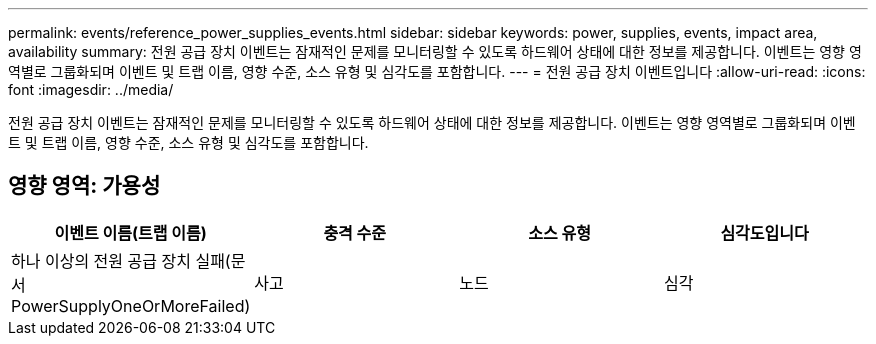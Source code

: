 ---
permalink: events/reference_power_supplies_events.html 
sidebar: sidebar 
keywords: power, supplies, events, impact area, availability 
summary: 전원 공급 장치 이벤트는 잠재적인 문제를 모니터링할 수 있도록 하드웨어 상태에 대한 정보를 제공합니다. 이벤트는 영향 영역별로 그룹화되며 이벤트 및 트랩 이름, 영향 수준, 소스 유형 및 심각도를 포함합니다. 
---
= 전원 공급 장치 이벤트입니다
:allow-uri-read: 
:icons: font
:imagesdir: ../media/


[role="lead"]
전원 공급 장치 이벤트는 잠재적인 문제를 모니터링할 수 있도록 하드웨어 상태에 대한 정보를 제공합니다. 이벤트는 영향 영역별로 그룹화되며 이벤트 및 트랩 이름, 영향 수준, 소스 유형 및 심각도를 포함합니다.



== 영향 영역: 가용성

|===
| 이벤트 이름(트랩 이름) | 충격 수준 | 소스 유형 | 심각도입니다 


 a| 
하나 이상의 전원 공급 장치 실패(문서 PowerSupplyOneOrMoreFailed)
 a| 
사고
 a| 
노드
 a| 
심각

|===